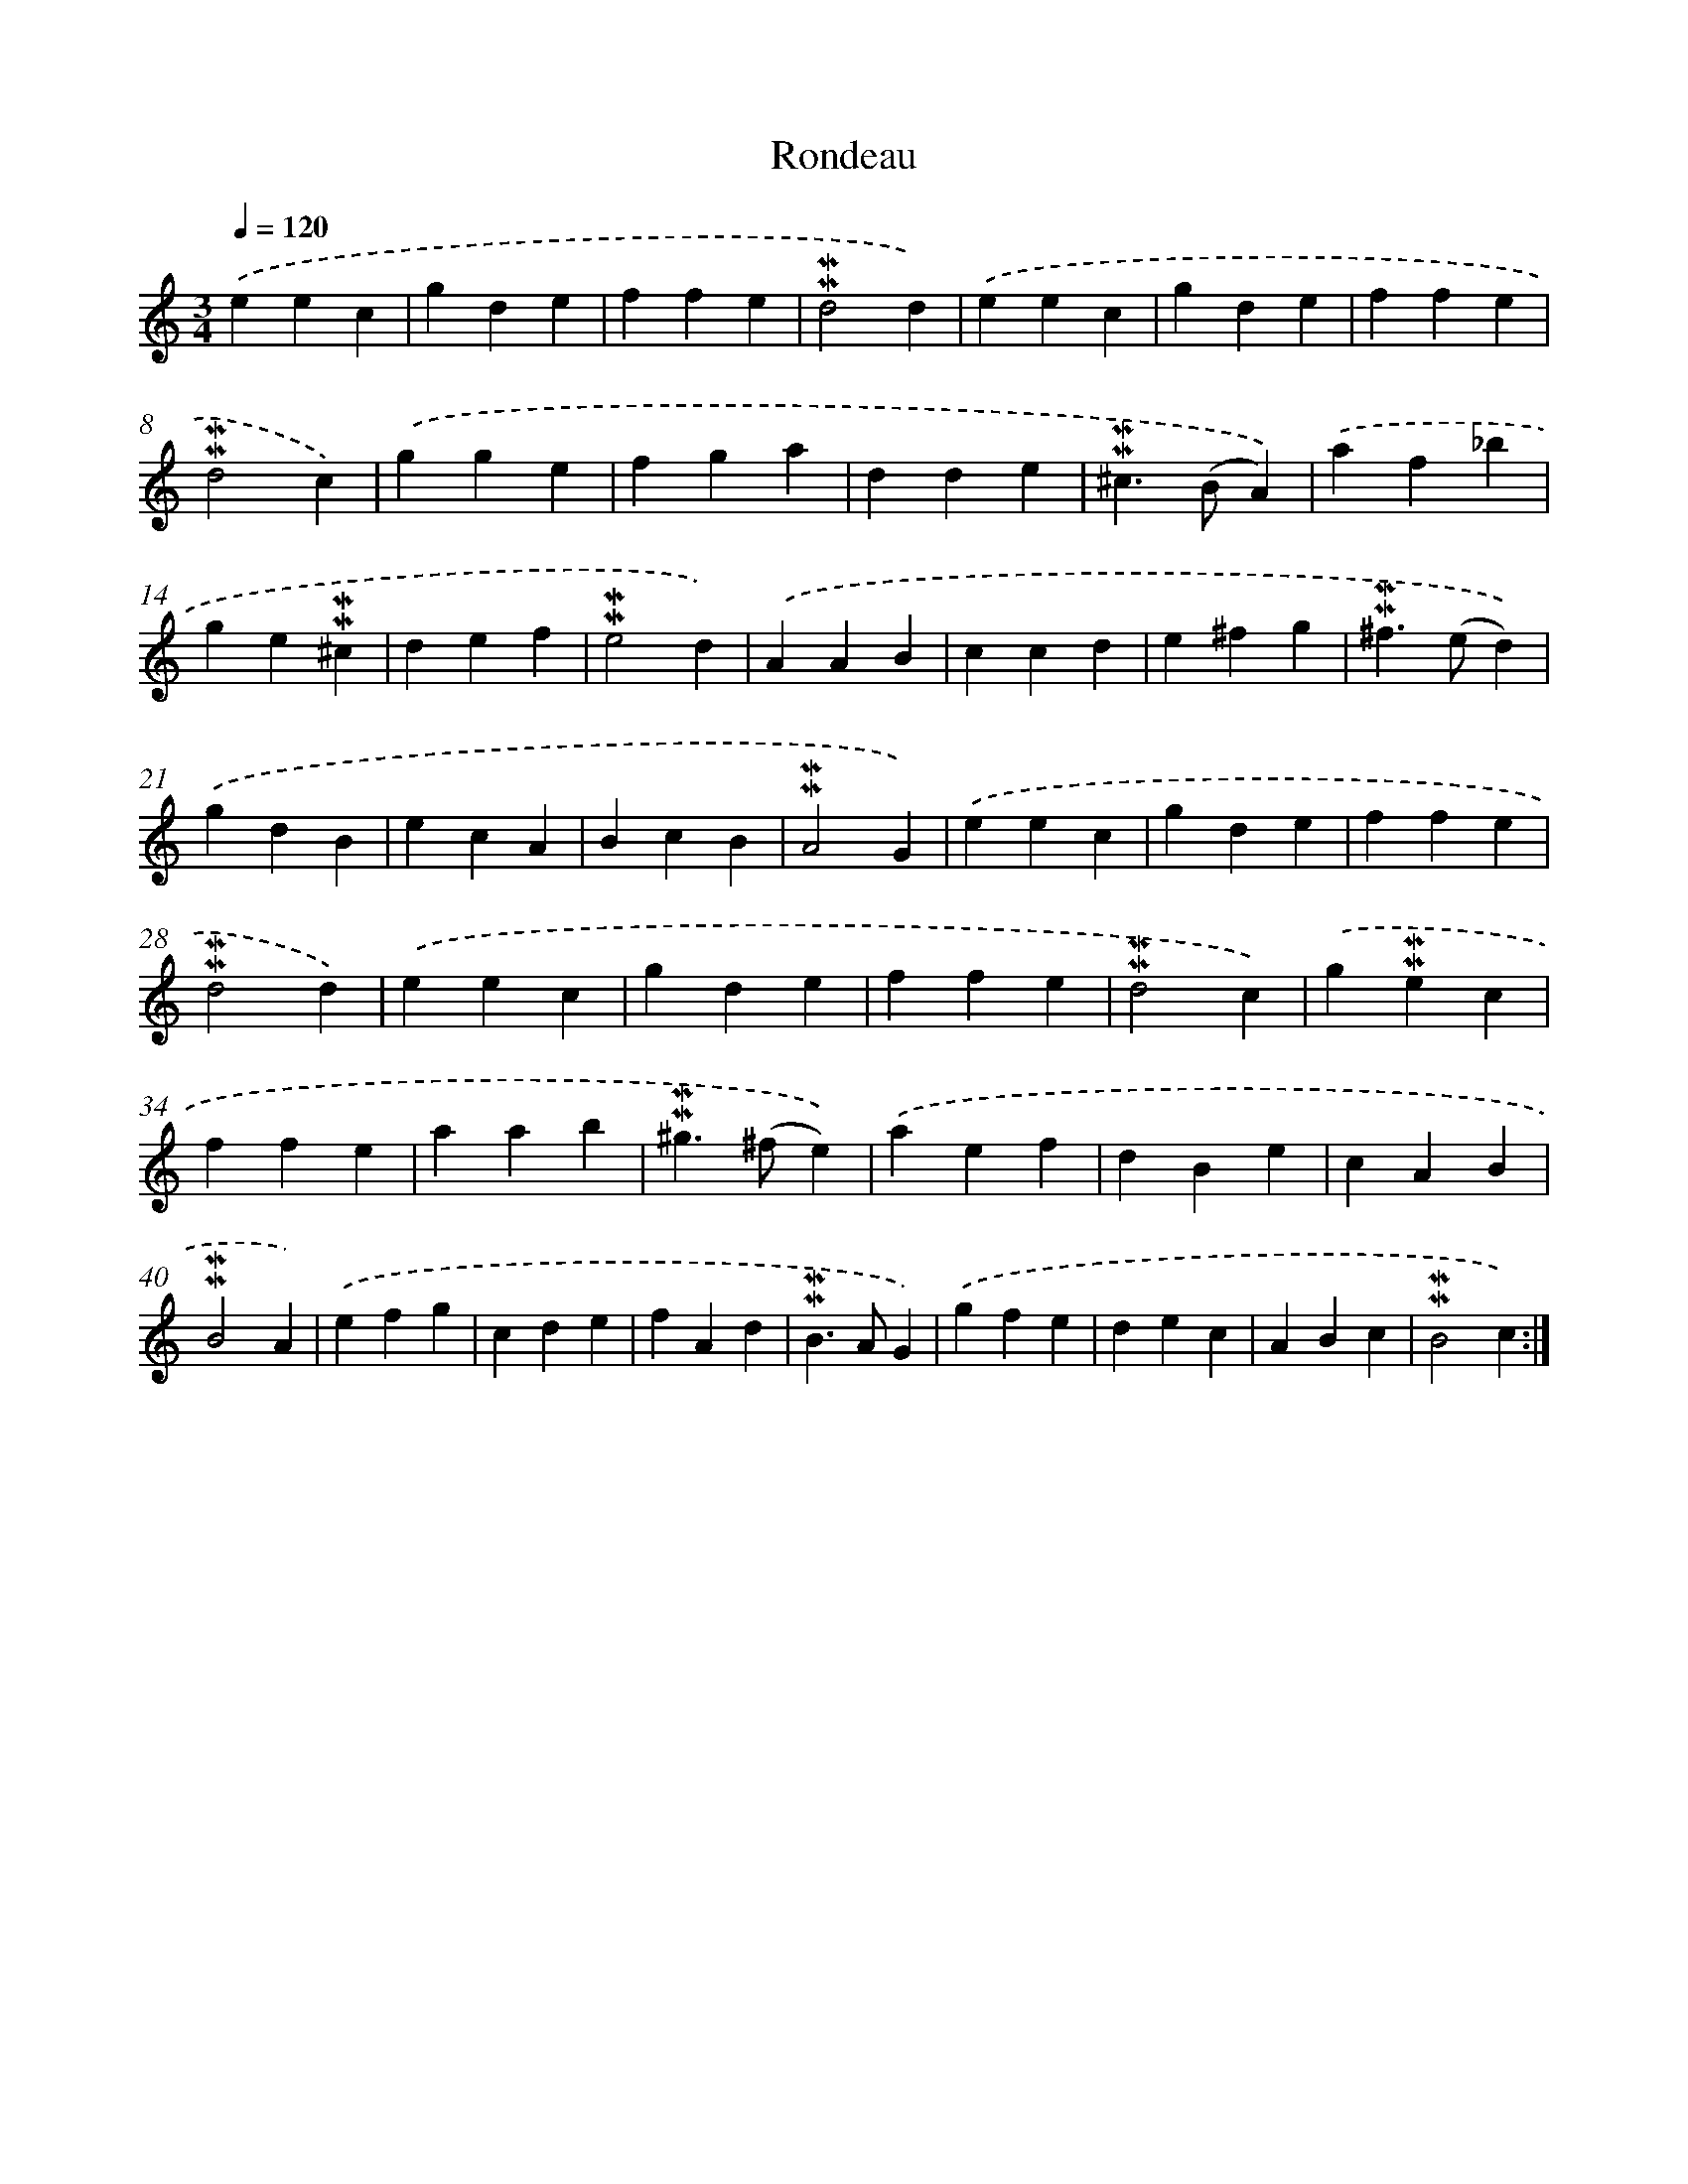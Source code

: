 X: 16951
T: Rondeau
%%abc-version 2.0
%%abcx-abcm2ps-target-version 5.9.1 (29 Sep 2008)
%%abc-creator hum2abc beta
%%abcx-conversion-date 2018/11/01 14:38:08
%%humdrum-veritas 3749721004
%%humdrum-veritas-data 1348077216
%%continueall 1
%%barnumbers 0
L: 1/4
M: 3/4
Q: 1/4=120
K: C clef=treble
.('eec |
gde |
ffe |
!mordent!!mordent!d2d) |
.('eec |
gde |
ffe |
!mordent!!mordent!d2c) |
.('gge |
fga |
dde |
!mordent!!mordent!^c>(BA)) |
.('af_b |
ge!mordent!!mordent!^c |
def |
!mordent!!mordent!e2d) |
.('AAB |
ccd |
e^fg |
!mordent!!mordent!^f>(ed)) |
.('gdB |
ecA |
BcB |
!mordent!!mordent!A2G) |
.('eec |
gde |
ffe |
!mordent!!mordent!d2d) |
.('eec |
gde |
ffe |
!mordent!!mordent!d2c) |
.('g!mordent!!mordent!ec |
ffe |
aab |
!mordent!!mordent!^g>(^fe)) |
.('aef |
dBe |
cAB |
!mordent!!mordent!B2A) |
.('efg |
cde |
fAd |
!mordent!!mordent!B>AG) |
.('gfe |
dec |
ABc |
!mordent!!mordent!B2c) :|]
